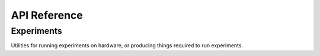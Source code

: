 API Reference
=============


Experiments
'''''''''''

Utilities for running experiments on hardware, or producing things required to
run experiments.

.. autosummary::
    :toctree: generated/

    .. autofunction:: cirq.experiments.cross_entropy_benchmarking
